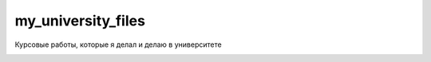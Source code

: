 my_university_files
===================

Курсовые работы, которые я делал и делаю в университете


.. image:: http://i.creativecommons.org/l/by-nc-sa/3.0/88x31.png
